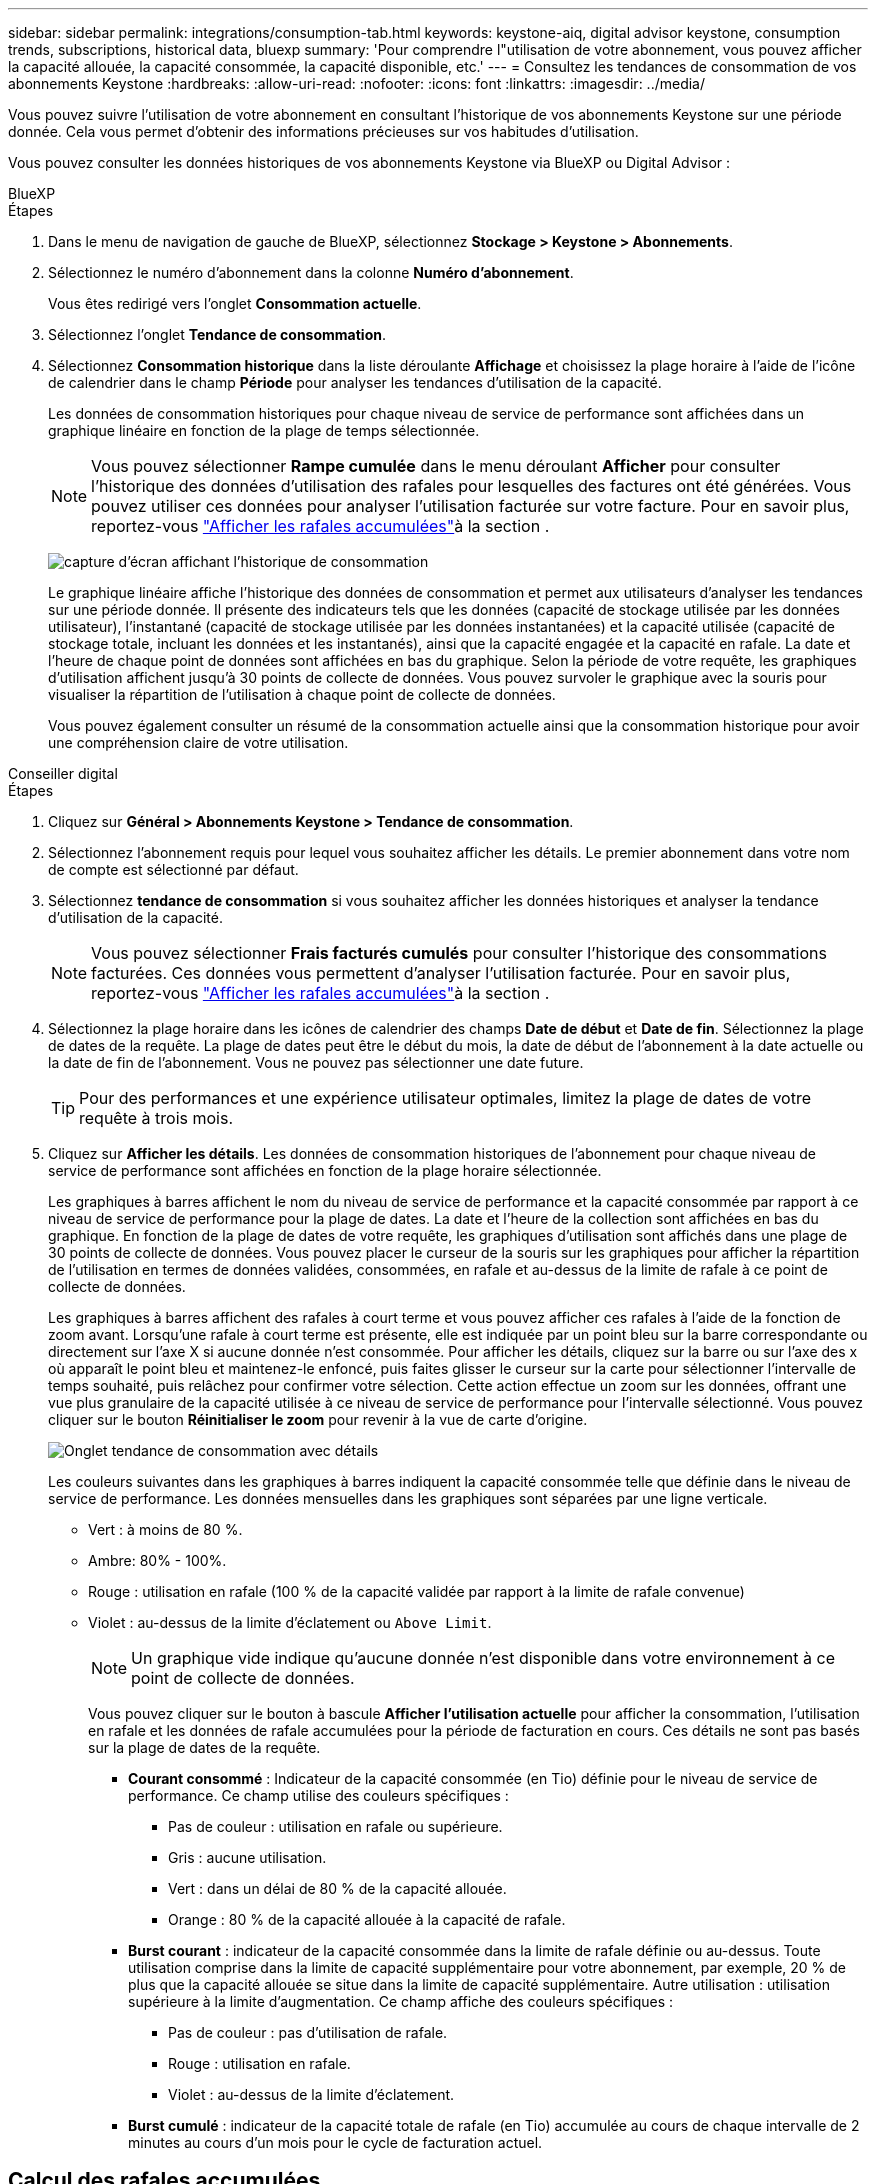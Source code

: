 ---
sidebar: sidebar 
permalink: integrations/consumption-tab.html 
keywords: keystone-aiq, digital advisor keystone, consumption trends, subscriptions, historical data, bluexp 
summary: 'Pour comprendre l"utilisation de votre abonnement, vous pouvez afficher la capacité allouée, la capacité consommée, la capacité disponible, etc.' 
---
= Consultez les tendances de consommation de vos abonnements Keystone
:hardbreaks:
:allow-uri-read: 
:nofooter: 
:icons: font
:linkattrs: 
:imagesdir: ../media/


[role="lead"]
Vous pouvez suivre l'utilisation de votre abonnement en consultant l'historique de vos abonnements Keystone sur une période donnée. Cela vous permet d'obtenir des informations précieuses sur vos habitudes d'utilisation.

Vous pouvez consulter les données historiques de vos abonnements Keystone via BlueXP ou Digital Advisor :

[role="tabbed-block"]
====
.BlueXP
--
.Étapes
. Dans le menu de navigation de gauche de BlueXP, sélectionnez *Stockage > Keystone > Abonnements*.
. Sélectionnez le numéro d'abonnement dans la colonne *Numéro d'abonnement*.
+
Vous êtes redirigé vers l'onglet *Consommation actuelle*.

. Sélectionnez l'onglet *Tendance de consommation*.
. Sélectionnez *Consommation historique* dans la liste déroulante *Affichage* et choisissez la plage horaire à l'aide de l'icône de calendrier dans le champ *Période* pour analyser les tendances d'utilisation de la capacité.
+
Les données de consommation historiques pour chaque niveau de service de performance sont affichées dans un graphique linéaire en fonction de la plage de temps sélectionnée.

+

NOTE: Vous pouvez sélectionner *Rampe cumulée* dans le menu déroulant *Afficher* pour consulter l'historique des données d'utilisation des rafales pour lesquelles des factures ont été générées. Vous pouvez utiliser ces données pour analyser l'utilisation facturée sur votre facture. Pour en savoir plus, reportez-vous link:../integrations/consumption-tab.html#view-accrued-burst["Afficher les rafales accumulées"]à la section .

+
image:bxp-consumption-trend.png["capture d'écran affichant l'historique de consommation"]

+
Le graphique linéaire affiche l'historique des données de consommation et permet aux utilisateurs d'analyser les tendances sur une période donnée. Il présente des indicateurs tels que les données (capacité de stockage utilisée par les données utilisateur), l'instantané (capacité de stockage utilisée par les données instantanées) et la capacité utilisée (capacité de stockage totale, incluant les données et les instantanés), ainsi que la capacité engagée et la capacité en rafale. La date et l'heure de chaque point de données sont affichées en bas du graphique. Selon la période de votre requête, les graphiques d'utilisation affichent jusqu'à 30 points de collecte de données. Vous pouvez survoler le graphique avec la souris pour visualiser la répartition de l'utilisation à chaque point de collecte de données.

+
Vous pouvez également consulter un résumé de la consommation actuelle ainsi que la consommation historique pour avoir une compréhension claire de votre utilisation.



--
.Conseiller digital
--
.Étapes
. Cliquez sur *Général > Abonnements Keystone > Tendance de consommation*.
. Sélectionnez l'abonnement requis pour lequel vous souhaitez afficher les détails. Le premier abonnement dans votre nom de compte est sélectionné par défaut.
. Sélectionnez *tendance de consommation* si vous souhaitez afficher les données historiques et analyser la tendance d'utilisation de la capacité.
+

NOTE: Vous pouvez sélectionner *Frais facturés cumulés* pour consulter l'historique des consommations facturées. Ces données vous permettent d'analyser l'utilisation facturée. Pour en savoir plus, reportez-vous link:../integrations/consumption-tab.html#view-accrued-burst["Afficher les rafales accumulées"]à la section .

. Sélectionnez la plage horaire dans les icônes de calendrier des champs *Date de début* et *Date de fin*. Sélectionnez la plage de dates de la requête. La plage de dates peut être le début du mois, la date de début de l'abonnement à la date actuelle ou la date de fin de l'abonnement. Vous ne pouvez pas sélectionner une date future.
+

TIP: Pour des performances et une expérience utilisateur optimales, limitez la plage de dates de votre requête à trois mois.

. Cliquez sur *Afficher les détails*. Les données de consommation historiques de l'abonnement pour chaque niveau de service de performance sont affichées en fonction de la plage horaire sélectionnée.
+
Les graphiques à barres affichent le nom du niveau de service de performance et la capacité consommée par rapport à ce niveau de service de performance pour la plage de dates. La date et l'heure de la collection sont affichées en bas du graphique. En fonction de la plage de dates de votre requête, les graphiques d'utilisation sont affichés dans une plage de 30 points de collecte de données. Vous pouvez placer le curseur de la souris sur les graphiques pour afficher la répartition de l'utilisation en termes de données validées, consommées, en rafale et au-dessus de la limite de rafale à ce point de collecte de données.

+
Les graphiques à barres affichent des rafales à court terme et vous pouvez afficher ces rafales à l'aide de la fonction de zoom avant. Lorsqu'une rafale à court terme est présente, elle est indiquée par un point bleu sur la barre correspondante ou directement sur l'axe X si aucune donnée n'est consommée. Pour afficher les détails, cliquez sur la barre ou sur l'axe des x où apparaît le point bleu et maintenez-le enfoncé, puis faites glisser le curseur sur la carte pour sélectionner l'intervalle de temps souhaité, puis relâchez pour confirmer votre sélection. Cette action effectue un zoom sur les données, offrant une vue plus granulaire de la capacité utilisée à ce niveau de service de performance pour l'intervalle sélectionné. Vous pouvez cliquer sur le bouton *Réinitialiser le zoom* pour revenir à la vue de carte d'origine.

+
image:aiq-ks-subtime-7.png["Onglet tendance de consommation avec détails"]

+
Les couleurs suivantes dans les graphiques à barres indiquent la capacité consommée telle que définie dans le niveau de service de performance. Les données mensuelles dans les graphiques sont séparées par une ligne verticale.

+
** Vert : à moins de 80 %.
** Ambre: 80% - 100%.
** Rouge : utilisation en rafale (100 % de la capacité validée par rapport à la limite de rafale convenue)
** Violet : au-dessus de la limite d'éclatement ou `Above Limit`.
+

NOTE: Un graphique vide indique qu'aucune donnée n'est disponible dans votre environnement à ce point de collecte de données.

+
Vous pouvez cliquer sur le bouton à bascule *Afficher l'utilisation actuelle* pour afficher la consommation, l'utilisation en rafale et les données de rafale accumulées pour la période de facturation en cours. Ces détails ne sont pas basés sur la plage de dates de la requête.

+
*** *Courant consommé* : Indicateur de la capacité consommée (en Tio) définie pour le niveau de service de performance. Ce champ utilise des couleurs spécifiques :
+
**** Pas de couleur : utilisation en rafale ou supérieure.
**** Gris : aucune utilisation.
**** Vert : dans un délai de 80 % de la capacité allouée.
**** Orange : 80 % de la capacité allouée à la capacité de rafale.


*** *Burst courant* : indicateur de la capacité consommée dans la limite de rafale définie ou au-dessus. Toute utilisation comprise dans la limite de capacité supplémentaire pour votre abonnement, par exemple, 20 % de plus que la capacité allouée se situe dans la limite de capacité supplémentaire. Autre utilisation : utilisation supérieure à la limite d'augmentation. Ce champ affiche des couleurs spécifiques :
+
**** Pas de couleur : pas d'utilisation de rafale.
**** Rouge : utilisation en rafale.
**** Violet : au-dessus de la limite d'éclatement.


*** *Burst cumulé* : indicateur de la capacité totale de rafale (en Tio) accumulée au cours de chaque intervalle de 2 minutes au cours d'un mois pour le cycle de facturation actuel.






--
====


== Calcul des rafales accumulées

L'utilisation de capacité supplémentaire accumulée pour un mois complet est calculée de la façon suivante :

[somme des rafales en mois / ((jours en mois) x 24 x 60)] x durée de l'intervalle

Vous pouvez calculer la capacité supplémentaire accumulée pour de courtes périodes, par exemple toutes les deux minutes, à l'aide des éléments suivants :

[burst / ((jours en mois) x 24 x 60)] x durée de l'intervalle

L'augmentation correspond à la différence entre la capacité consommée et la capacité allouée. Par exemple, avec un intervalle de 30 jours par mois, si la capacité consommée atteint 120 Tio et que la capacité allouée est de 100 Tio pour un intervalle de 2 minutes, cela se traduit par une capacité supplémentaire de 20 Tio, ce qui équivaut à une utilisation de 0.000925926 Tio pour cet intervalle.



== Afficher les rafales accumulées

Vous pouvez consulter votre consommation de données cumulée via BlueXP ou Digital Advisor. Si vous avez sélectionné « Consommation cumulée » dans le menu déroulant « Affichage » de l'onglet « Tendance de consommation » de BlueXP, ou « Consommation cumulée facturée » dans l'onglet « Tendance de consommation » de Digital Advisor, vous pouvez consulter votre consommation de données cumulée mensuellement ou trimestriellement, selon la période de facturation sélectionnée. Ces données sont disponibles pour les 12 derniers mois qui ont été facturés, et vous pouvez les interroger par plage de dates jusqu'aux 30 derniers mois. Les graphiques à barres affichent les données facturées. Si l'utilisation n'a pas encore été facturée, elle sera marquée comme _en attente_ pour cette période.


TIP: L'utilisation en rafale accumulée facturée est calculée par période de facturation, en fonction de la capacité engagée et consommée pour un niveau de service de performance.

Pour une période de facturation trimestrielle, si l'abonnement commence à une date autre que 1^St^ du mois, la facture trimestrielle couvrira la période de 90 jours suivante. Par exemple, si votre abonnement commence le 15 août, la facture sera générée pour la période du 15 août au 14 octobre.

Si vous passez d'une facturation trimestrielle à une facturation mensuelle, la facture trimestrielle couvrira toujours la période de 90 jours, avec deux factures générées au cours du dernier mois du trimestre : une pour la période de facturation trimestrielle et une autre pour les jours restants de ce mois. Cette transition permet à la période de facturation mensuelle de commencer le 1^St^ du mois suivant. Par exemple, si votre abonnement commence le 15 octobre, vous recevrez deux factures en janvier, l'une pour le 15 octobre au 14 janvier et l'autre pour le 15 au 31 janvier, avant que la période de facturation mensuelle commence le 1er février.

image:accr-burst-2.png["augmentation de l'utilisation cumulée chaque trimestre"]

Cette fonctionnalité est disponible en mode d'aperçu uniquement. Contactez votre KSM pour en savoir plus sur cette fonctionnalité.



== Afficher l'utilisation quotidienne des données de bursting accumulées

Vous pouvez consulter votre consommation de données cumulée quotidienne pour une période de facturation mensuelle ou trimestrielle via BlueXP ou Digital Advisor. Dans BlueXP, le tableau « Consommation cumulée par jour » fournit des données détaillées, notamment l'horodatage, la capacité engagée, la capacité consommée et la capacité cumulée si vous sélectionnez « Consommation cumulée » dans le menu déroulant « Affichage » de l'onglet « Tendance de consommation ».

image:bxp-accrued-burst-days.png["capture d'écran montrant le tableau des rafales accumulées par jour"]

Dans Digital Advisor, lorsque vous cliquez sur la barre qui affiche les données facturées à partir de l'option *Invoiced Accumulation Burst*, vous voyez la section Capacité provisionnée facturable sous le graphique à barres, offrant des options d'affichage de graphique et de tableau. La vue graphique par défaut affiche l'utilisation quotidienne des données en rafale accumulées sous forme de graphique linéaire, indiquant les changements d'utilisation au fil du temps.

image:invoiced-daily-accr-burst-1.png["capture d'écran montrant le graphique à barres"]

Un exemple d'image illustrant l'utilisation quotidienne des données en rafale accumulées dans un graphique linéaire :

image:invoiced-daily-accr-burst-date.png["capture d'écran affichant les données d'utilisation de rafale au format graphique linéaire"]

Vous pouvez passer à une vue de tableau en cliquant sur l'option *Table* dans le coin supérieur droit du graphique. La vue du tableau fournit des mesures d'utilisation quotidiennes détaillées, notamment le niveau de service des performances, l'horodatage, la capacité engagée, la capacité consommée et la capacité provisionnée facturable. Vous pouvez également générer un rapport de ces détails au format CSV pour une utilisation et une comparaison futures.



== Graphiques de référence pour la protection avancée des données pour MetroCluster

Si vous êtes abonné au service complémentaire de protection avancée des données, vous pouvez consulter la répartition des données de consommation des sites partenaires de MetroCluster dans l'onglet *Tendance de consommation* de Digital Advisor.

Pour plus d'informations sur le service complémentaire de protection avancée des données, reportez-vous à la section link:../concepts/adp.html["Protection avancée des données"].

Si les clusters de votre environnement de stockage ONTAP sont configurés dans une configuration MetroCluster, les données de consommation de votre abonnement Keystone sont divisées dans le même graphique de données historiques pour afficher la consommation sur les sites principal et miroir pour les niveaux de service de performances de base.


NOTE: Les graphiques à barres de consommation sont divisés uniquement pour les niveaux de service de performance de base. Pour le service complémentaire de protection avancée des données, c'est-à-dire le niveau de service de performance _Advanced Data-Protect_, cette démarcation n'apparaît pas.

.Niveau de service de performance avancé en matière de protection des données
Pour le niveau de service de performance _Advanced Data-Protect_, la consommation totale est répartie entre les sites partenaires et l'utilisation sur chaque site partenaire est reflétée et facturée dans un abonnement distinct ; un abonnement pour le site principal et un autre pour le site miroir. C'est la raison pour laquelle, lorsque vous sélectionnez le numéro d'abonnement pour le site principal dans l'onglet *tendance de consommation*, les graphiques de consommation pour le service complémentaire de protection avancée des données affichent les détails de consommation discrète du site principal uniquement. Étant donné MetroCluster que chaque site partenaire fait office de source et de miroir, la consommation totale sur chaque site inclut la source et les volumes en miroir créés sur ce site.


TIP: L'info-bulle en regard de l'ID de suivi de votre abonnement dans l'onglet *consommation actuelle* vous aide à identifier l'abonnement partenaire dans la configuration MetroCluster.

.Niveaux de service de performance de base
Pour les niveaux de service de performance de base, chaque volume est facturé comme provisionné sur les sites principal et miroir, et par conséquent, le même graphique à barres est divisé en fonction de la consommation sur les sites principal et miroir.

.Ce que vous pouvez voir pour l'abonnement principal
L'image suivante affiche les graphiques pour le niveau de service de performances _Extreme_ (niveau de service de performances de base) et un numéro d'abonnement principal. Le même graphique de données historiques indique également la consommation du site miroir dans une ombre plus claire du même code de couleur utilisé pour le site principal. L'info-bulle affichée avec le curseur de la souris affiche l'éclatement de la consommation (en Tio) pour les sites principaux et en miroir, 22.24 Tio et 14.86 Tio respectivement.

image:mcc-chart-1.png["mcc principal"]

Pour le niveau de service de performance _Advanced Data-Protect_, les graphiques apparaissent comme ceci :

image:adp-src-1.png["base principale mcc"]

.Ce que vous pouvez voir pour l'abonnement secondaire (site miroir)
Lorsque vous vérifiez l'abonnement secondaire, vous pouvez voir que le graphique à barres pour le niveau de service de performances _Extreme_ (niveau de service de performances de base) au même point de collecte de données que le site partenaire est inversé et que la répartition de la consommation sur les sites principal et miroir est respectivement de 14,86 Tio et 22,24 Tio.

image:mcc-chart-mirror-1.png["miroir mcc"]

Pour le niveau de service de performance _Advanced Data-Protect_, le graphique apparaît comme ceci pour le même point de collecte que sur le site partenaire :

image:adp-mir-1.png["base de rétroviseur mcc"]

Pour plus d'informations sur la protection de vos données par MetroCluster, reportez-vous à la section https://docs.netapp.com/us-en/ontap-metrocluster/manage/concept_understanding_mcc_data_protection_and_disaster_recovery.html["Tout savoir sur la protection des données et la reprise après incident MetroCluster"^].
